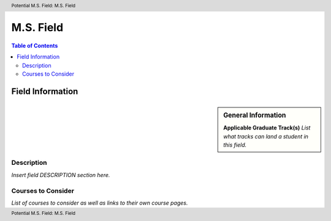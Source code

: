 .. index::
    .. insert relevant index tags

.. header:: Potential M.S. Field: M.S. Field
.. footer:: Potential M.S. Field: M.S. Field

##########
M.S. Field
##########

.. contents:: Table of Contents

******************
Field Information
******************

.. sidebar:: General Information

    **Applicable Graduate Track(s)**
    *List what tracks can land a student in this field.*

Description
===========

*Insert field DESCRIPTION section here.*

Courses to Consider
===================

*List of courses to consider as well as links to their own course pages.*
